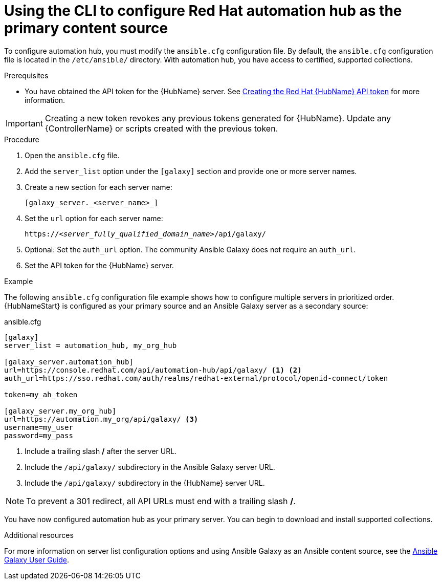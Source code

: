 [id="proc-configure-automation-hub-server-cli"]
= Using the CLI to configure Red Hat automation hub as the primary content source

To configure automation hub, you must modify the `ansible.cfg` configuration file. By default, the `ansible.cfg` configuration file is located in the `/etc/ansible/` directory. With automation hub, you have access to certified, supported collections.

.Prerequisites

* You have obtained the API token for the {HubName} server. See xref:hub-create-api-token[Creating the Red Hat {HubName} API token] for more information.

[IMPORTANT]
====
Creating a new token revokes any previous tokens generated for {HubName}. Update any {ControllerName} or scripts created with the previous token.
====

.Procedure

. Open the `ansible.cfg` file.
. Add the `server_list` option under the `[galaxy]` section and provide one or more server names.
. Create a new section for each server name:
+
-----
[galaxy_server._<server_name>_]
-----

. Set the `url` option for each server name:
//You must include the `api/galaxy/` subdirectory in the server URL:
+
[subs="+quotes"]
-----
https://__<server_fully_qualified_domain_name>__/api/galaxy/
-----
. Optional: Set the `auth_url` option. The community Ansible Galaxy does not require an `auth_url`.
. Set the API token for the {HubName} server.

.Example

The following `ansible.cfg` configuration file example shows how to configure multiple servers in prioritized order. {HubNameStart} is configured as your primary source and an Ansible Galaxy server as a secondary source:

.ansible.cfg

-----
[galaxy]
server_list = automation_hub, my_org_hub

[galaxy_server.automation_hub]
url=https://console.redhat.com/api/automation-hub/api/galaxy/ <1> <2>
auth_url=https://sso.redhat.com/auth/realms/redhat-external/protocol/openid-connect/token

token=my_ah_token

[galaxy_server.my_org_hub]
url=https://automation.my_org/api/galaxy/ <3>
username=my_user
password=my_pass
-----
<1> Include a trailing slash */* after the server URL.
<2> Include the `/api/galaxy/` subdirectory in the Ansible Galaxy server URL.
<3> Include the `/api/galaxy/` subdirectory in the {HubName} server URL.

[NOTE]
====
To prevent a 301 redirect, all API URLs must end with a trailing slash */*.
====
You have now configured automation hub as your primary server. You can begin to download and install supported collections.

[role="_additional-resources"]
.Additional resources
For more information on server list configuration options and using Ansible Galaxy as an Ansible content source, see the link:https://docs.ansible.com/ansible/latest/galaxy/user_guide.html#configuring-the-ansible-galaxy-client[Ansible Galaxy User Guide].
